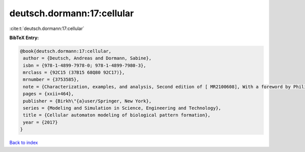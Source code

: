 deutsch.dormann:17:cellular
===========================

:cite:t:`deutsch.dormann:17:cellular`

**BibTeX Entry:**

.. code-block:: bibtex

   @book{deutsch.dormann:17:cellular,
    author = {Deutsch, Andreas and Dormann, Sabine},
    isbn = {978-1-4899-7978-0; 978-1-4899-7980-3},
    mrclass = {92C15 (37B15 68Q80 92C17)},
    mrnumber = {3753585},
    note = {Characterization, examples, and analysis, Second edition of [ MR2100608], With a foreword by Philip K. Maini},
    pages = {xxii+464},
    publisher = {Birkh\"{a}user/Springer, New York},
    series = {Modeling and Simulation in Science, Engineering and Technology},
    title = {Cellular automaton modeling of biological pattern formation},
    year = {2017}
   }

`Back to index <../By-Cite-Keys.html>`_
